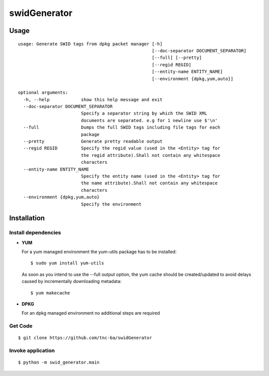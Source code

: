 swidGenerator
##############

.. image:: https://travis-ci.org/tnc-ba/swidGenerator.png?branch=master
    :target: https://travis-ci.org/tnc-ba/swidGenerator

.. image:: https://landscape.io/github/tnc-ba/swidGenerator/master/landscape.png
	:target: https://landscape.io/github/tnc-ba/swidGenerator/master
	:alt: Code Health

    Application which generates SWID-Tags from Linux installed packages, using tools as dpgk or yum.

Usage
======
::

    usage: Generate SWID tags from dpkg packet manager [-h]
                                                       [--doc-separator DOCUMENT_SEPARATOR]
                                                       [--full] [--pretty]
                                                       [--regid REGID]
                                                       [--entity-name ENTITY_NAME]
                                                       [--environment {dpkg,yum,auto}]

    optional arguments:
      -h, --help            show this help message and exit
      --doc-separator DOCUMENT_SEPARATOR
                            Specify a separator string by which the SWID XML
                            documents are separated. e.g for 1 newline use $'\n'
      --full                Dumps the full SWID tags including file tags for each
                            package
      --pretty              Generate pretty readable output
      --regid REGID         Specify the regid value (used in the <Entity> tag for
                            the regid attribute).Shall not contain any whitespace
                            characters
      --entity-name ENTITY_NAME
                            Specify the entity name (used in the <Entity> tag for
                            the name attribute).Shall not contain any whitespace
                            characters
      --environment {dpkg,yum,auto}
                            Specify the environment
                            
              
Installation
============

Install dependencies
------------
- **YUM**

  For a yum managed environment the yum-utils package has to be installed: :: 
    
    $ sudo yum install yum-utils
    
  As soon as you intend to use the --full output option, the yum cache should be created/updated to avoid delays 
  caused by incrementally downloading metadata: ::
  
    $ yum makecache

- **DPKG**
  
  For an dpkg managed environment no additional steps are required

Get Code
--------
::

    $ git clone https://github.com/tnc-ba/swidGenerator
    
Invoke application 
------------------
::

    $ python -m swid_generator.main
